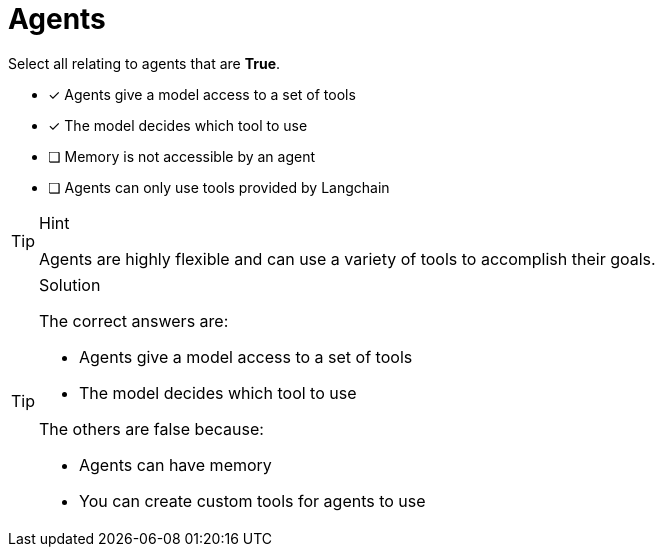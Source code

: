 [.question]
= Agents

Select all relating to agents that are *True*.

* [x] Agents give a model access to a set of tools
* [x] The model decides which tool to use
* [ ] Memory is not accessible by an agent
* [ ] Agents can only use tools provided by Langchain

[TIP,role=hint]
.Hint
====
Agents are highly flexible and can use a variety of tools to accomplish their goals.
====


[TIP,role=solution]
.Solution
====
The correct answers are:

* Agents give a model access to a set of tools
* The model decides which tool to use

The others are false because:

* Agents can have memory
* You can create custom tools for agents to use

====
